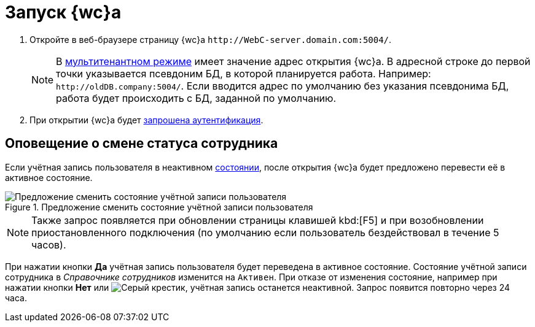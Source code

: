 :page-aliases: prepare-launch

= Запуск {wc}а

. Откройте в веб-браузере страницу {wc}а `\http://WebC-server.domain.com:5004/`.
+
NOTE: В xref:admin:multi-tenant-mode.adoc[мультитенантном режиме] имеет значение адрес открытия {wc}а. В адресной строке до первой точки указывается псевдоним БД, в которой планируется работа. Например: `\http://oldDB.company:5004/`. Если вводится адрес по умолчанию без указания псевдонима БД, работа будет происходить с БД, заданной по умолчанию.
+
. При открытии {wc}а будет xref:prepare-authenticate.adoc[запрошена аутентификация].

== Оповещение о смене статуса сотрудника

Если учётная запись пользователя в неактивном xref:directories/staff/employee-fields.adoc#statuses[состоянии], после открытия {wc}а будет предложено перевести её в активное состояние.

.Предложение сменить состояние учётной записи пользователя
image::change-state.png[Предложение сменить состояние учётной записи пользователя]

[NOTE]
====
Также запрос появляется при обновлении страницы клавишей kbd:[F5] и при возобновлении приостановленного подключения (по умолчанию если пользователь бездействовал в течение 5 часов).
====

При нажатии кнопки *Да* учётная запись пользователя будет переведена в активное состояние. Состояние учётной записи сотрудника в _Справочнике сотрудников_ изменится на `Активен`. При отказе от изменения состояние, например при нажатии кнопки *Нет* или image:buttons/x.png[Серый крестик], учётная запись останется неактивной. Запрос появится повторно через 24 часа.

